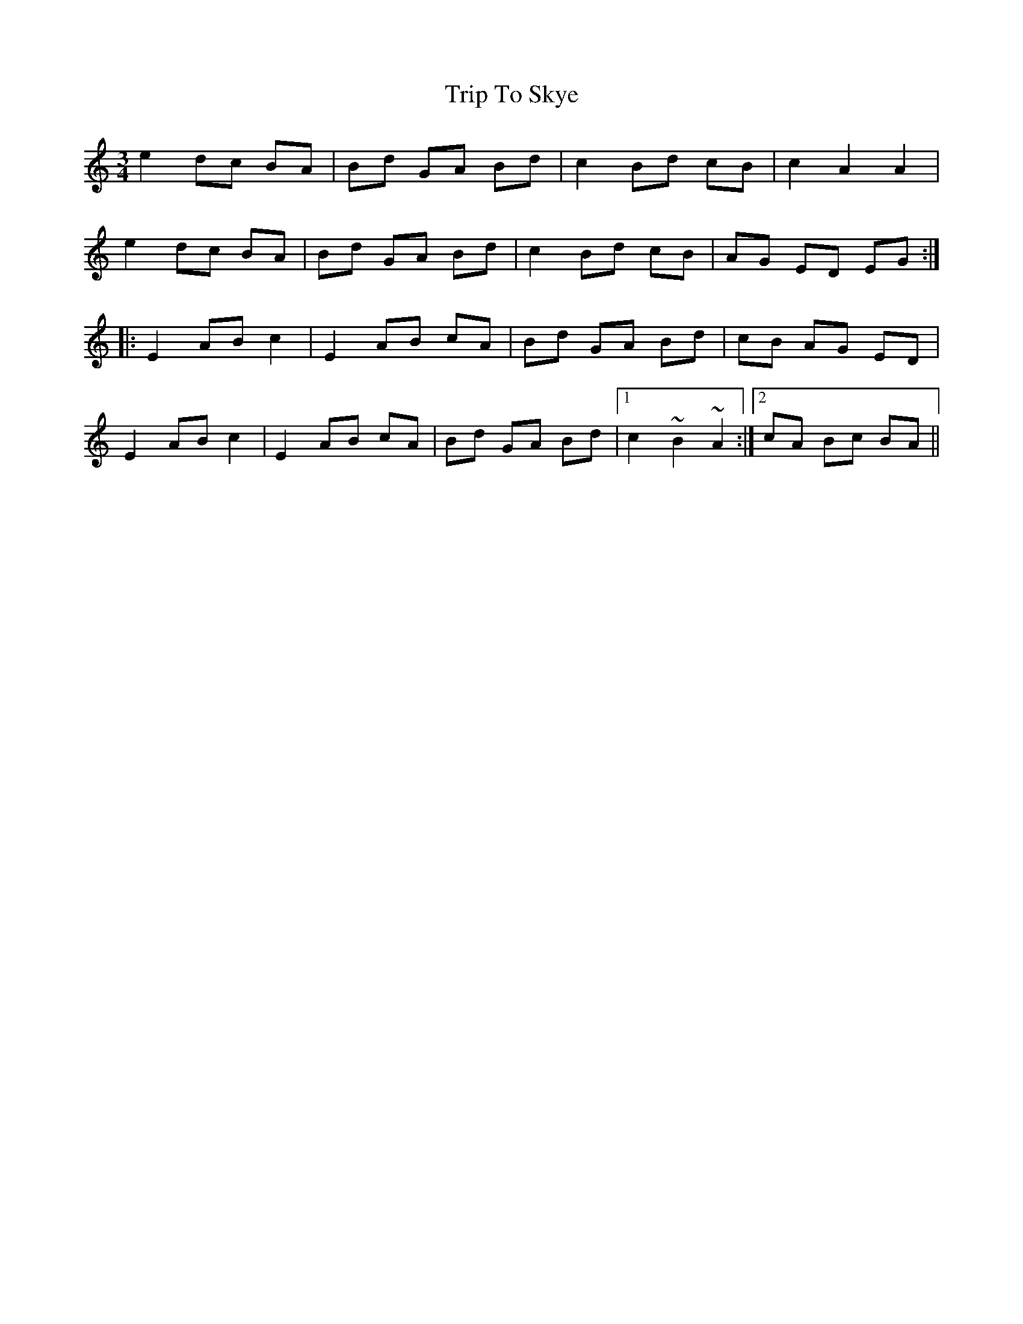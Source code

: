 X: 41102
T: Trip To Skye
R: waltz
M: 3/4
K: Cmajor
e2 dc BA|Bd GA Bd|c2 Bd cB|c2 A2 A2|
e2 dc BA|Bd GA Bd|c2 Bd cB|AG ED EG:|
|:E2 AB c2|E2 AB cA|Bd GA Bd|cB AG ED|
E2 AB c2|E2 AB cA|Bd GA Bd|1 c2 ~B2~A2:|2 cA Bc BA||

